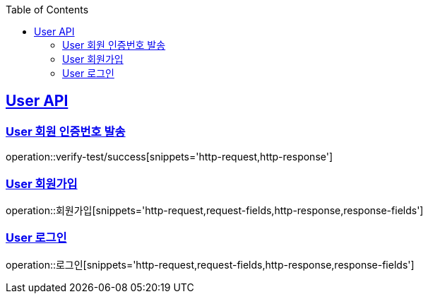 :doctype: book
:icons: font
:source-highlighter: highlightjs // 문서에 표기되는 코드들의 하이라이팅을 highlightjs를 사용
:toc: left // toc (Table Of Contents)를 문서의 좌측에 두기
:toclevels: 2
:sectlinks:

[[User-API]]
== User API

[[User-회원_인증번호_발송]]
=== User 회원 인증번호 발송
operation::verify-test/success[snippets='http-request,http-response']

[[User-회원가입]]
=== User 회원가입
operation::회원가입[snippets='http-request,request-fields,http-response,response-fields']



[[User-로그인]]
=== User 로그인
operation::로그인[snippets='http-request,request-fields,http-response,response-fields']